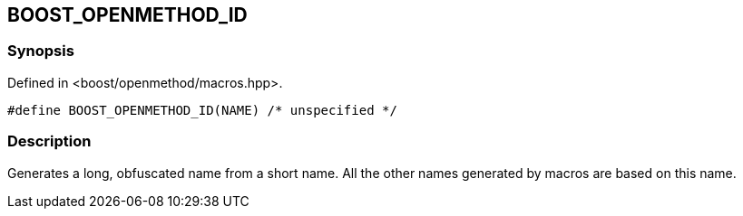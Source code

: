 
[#BOOST_OPENMETHOD_ID]

## BOOST_OPENMETHOD_ID

### Synopsis

Defined in <boost/openmethod/macros.hpp>.

```c++
#define BOOST_OPENMETHOD_ID(NAME) /* unspecified */
```

### Description

Generates a long, obfuscated name from a short name. All the other names
generated by macros are based on this name.
